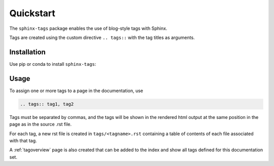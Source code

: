 Quickstart
==========

The ``sphinx-tags`` package enables the use of blog-style tags with Sphinx.

.. tags:: documentation, installation

Tags are created using the custom directive ``.. tags::`` with the tag titles
as arguments.

Installation
------------

Use pip or conda to install ``sphinx-tags``:

.. tabs::

   .. tab:: pip

      .. code-block::

         pip install sphinx-tags

   .. tab:: conda

      .. code-block::

         conda install -c conda-forge sphinx-tags

Usage
-----

To assign one or more tags to a page in the documentation, use

.. code-block::

   .. tags:: tag1, tag2

Tags must be separated by commas, and the tags will be shown in the rendered
html output at the same position in the page as in the source .rst file.

For each tag, a new rst file is created in ``tags/<tagname>.rst`` containing a
table of contents of each file associated with that tag.

A :ref:`tagoverview` page is also created that can be added to the index and show
all tags defined for this documentation set.
